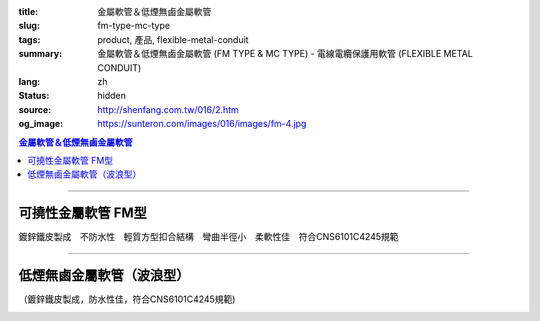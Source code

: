 :title: 金屬軟管＆低煙無鹵金屬軟管
:slug: fm-type-mc-type
:tags: product, 產品, flexible-metal-conduit
:summary: 金屬軟管＆低煙無鹵金屬軟管 (FM TYPE & MC TYPE) - 電線電纜保護用軟管 (FLEXIBLE METAL CONDUIT)
:lang: zh
:status: hidden
:source: http://shenfang.com.tw/016/2.htm
:og_image: https://sunteron.com/images/016/images/fm-4.jpg

.. contents:: 金屬軟管＆低煙無鹵金屬軟管

----

可撓性金屬軟管  FM型
++++++++++++++++++++

鍍鋅鐵皮製成　不防水性　輕質方型扣合結構　彎曲半徑小　柔軟性佳　符合CNS6101C4245規範

.. image:: {filename}/images/016/images/fm.jpg
   :name: http://shenfang.com.tw/016/images/fm.jpg
   :alt: product
   :class: img-fluid

.. raw:: html

  <p align="right" style="margin-top: 0; margin-bottom: 0"><font size="2">&nbsp;單位</font><font size="2" face="新細明體">:<span lang="en">±</span>3mm</font></p>
  <table border="0" cellpadding="0" cellspacing="0" style="border-collapse: collapse" bordercolor="#111111" width="100%" id="AutoNumber23">
    <tr>
      <td width="100%">
      <table border="1" cellpadding="0" cellspacing="0" style="border-collapse: collapse" bordercolor="#111111" width="100%" id="AutoNumber24" height="231">
        <tr>
          <td width="12%" rowspan="3" bgcolor="#FFCCCC" height="61">
          <p align="center" style="margin-top: 0; margin-bottom: 0">         
  <font size="2">型號 <br>        
          </font>        
  <font size="2" face="Arial Narrow">Cat. No.</font></td>
          <td width="12%" rowspan="3" bgcolor="#FFCCCC" height="61">
          <p align="center" style="margin-top: 3; margin-bottom: 0">
          <font size="2" face="Arial Narrow">尺寸</font></p>
          <p align="center" style="margin-top: 3; margin-bottom: 0">
          <font size="2" face="Arial Narrow">NominSL size</font></td>
          <td width="23%" colspan="2" align="center" bgcolor="#FFCCCC" height="27">
          <p style="margin-top: 1; margin-bottom: 0">
          <font size="2" face="Arial Narrow">內徑</font></p>
          <p style="margin-top: 1; margin-bottom: 0">
          <font size="2" face="Arial Narrow">INNER DIAMETER</font></p>
          </td>
          <td width="23%" colspan="2" align="center" bgcolor="#FFCCCC" height="27">
          <p style="margin-top: 1; margin-bottom: 0">
          <font size="2" face="Arial Narrow">外徑</font></p>
          <p style="margin-top: 1; margin-bottom: 0">
          <font size="2" face="Arial Narrow">OUTER DIAMETER</font></p>
          </td>
          <td width="18%" align="center" bgcolor="#FFCCCC" height="27">
          <p style="margin-top: 1; margin-bottom: 0">
          <font size="2" face="Arial Narrow">可彎曲半徑</font></p>
          <p style="margin-top: 1; margin-bottom: 0">
          <font face="Arial Narrow" size="2">MIN BENDING RADIUS</font></p>
          </td>
          <td width="15%" align="center" bgcolor="#FFCCCC" height="27">
          <p style="margin-top: 1; margin-bottom: 0">
          <font size="2" face="Arial Narrow">每卷長度</font></p>
          <p style="margin-top: 1; margin-bottom: 0">
          <font size="2" face="Arial Narrow">LENGHT PER ROLL</font></p>
          </td>
        </tr>
        <tr>
          <td width="10%" align="center" bgcolor="#FFCCCC" height="20">
          <p style="margin-top: 0; margin-bottom: 0"><font face="Arial Narrow">min</font></td>
          <td width="11%" align="center" bgcolor="#FFCCCC" height="20">
          <p style="margin-top: 0; margin-bottom: 0"><font face="Arial Narrow">max</font></td>
          <td width="11%" align="center" bgcolor="#FFCCCC" height="20">
          <p style="margin-top: 0; margin-bottom: 0"><font face="Arial Narrow">min</font></td>
          <td width="11%" align="center" bgcolor="#FFCCCC" height="20">
          <p style="margin-top: 0; margin-bottom: 0"><font face="Arial Narrow">max</font></td>
          <td width="18%" rowspan="2" bgcolor="#FFCCCC" height="33">
          <p align="center" style="margin-top: 0; margin-bottom: 0">
          <font face="Arial Narrow">mm</font></td>
          <td width="15%" rowspan="2" bgcolor="#FFCCCC" height="33">
          <p align="center" style="margin-top: 0; margin-bottom: 0">
          <font face="Arial Narrow">m/Roll</font></td>
        </tr>
        <tr>
          <td width="10%" align="center" bgcolor="#FFCCCC" height="12">
          <p style="margin-top: 0; margin-bottom: 0"><font face="Arial Narrow">mm</font></td>
          <td width="11%" align="center" bgcolor="#FFCCCC" height="12">
          <p style="margin-top: 0; margin-bottom: 0"><font face="Arial Narrow">mm</font></td>
          <td width="11%" align="center" bgcolor="#FFCCCC" height="12">
          <p style="margin-top: 0; margin-bottom: 0"><font face="Arial Narrow">mm</font></td>
          <td width="11%" align="center" bgcolor="#FFCCCC" height="12">
          <p style="margin-top: 0; margin-bottom: 0"><font face="Arial Narrow">mm</font></td>
        </tr>
        <tr>
          <td width="12%" align="center" height="16"><font size="2" face="Arial">
          FM03</font></td>
          <td width="12%" align="center" height="16"><font size="2" face="Arial">
          3/8</font></td>
          <td width="10%" align="center" height="16"><font size="2" face="Arial">
          12.3</font></td>
          <td width="11%" align="center" height="16"><font size="2" face="Arial">
          12.8</font></td>
          <td width="11%" align="center" height="16"><font size="2" face="Arial">
          15.7</font></td>
          <td width="11%" align="center" height="16"><font size="2" face="Arial">
          16.2</font></td>
          <td width="18%" align="center" height="16"><font size="2" face="Arial">
          33.0</font></td>
          <td width="15%" align="center" height="16"><font size="2" face="Arial">
          50</font></td>
        </tr>
        <tr>
          <td width="12%" align="center" bgcolor="#FFCCCC" height="16">
          <font size="2" face="Arial">FM 1</font></td>
          <td width="12%" align="center" bgcolor="#FFCCCC" height="16">
          <font size="2" face="Arial">1/2</font></td>
          <td width="10%" align="center" bgcolor="#FFCCCC" height="16">
          <font size="2" face="Arial">15.8</font></td>
          <td width="11%" align="center" bgcolor="#FFCCCC" height="16">
          <font size="2" face="Arial">16.3</font></td>
          <td width="11%" align="center" bgcolor="#FFCCCC" height="16">
          <font size="2" face="Arial">19.2</font></td>
          <td width="11%" align="center" bgcolor="#FFCCCC" height="16">
          <font size="2" face="Arial">19.7</font></td>
          <td width="18%" align="center" bgcolor="#FFCCCC" height="16">
          <font size="2" face="Arial">38.0</font></td>
          <td width="15%" align="center" bgcolor="#FFCCCC" height="16">
          <font size="2" face="Arial">50</font></td>
        </tr>
        <tr>
          <td width="12%" align="center" height="16"><font size="2" face="Arial">
          FM 2</font></td>
          <td width="12%" align="center" height="16"><font size="2" face="Arial">
          3/4</font></td>
          <td width="10%" align="center" height="16"><font size="2" face="Arial">
          20.7</font></td>
          <td width="11%" align="center" height="16"><font size="2" face="Arial">
          21.2</font></td>
          <td width="11%" align="center" height="16"><font size="2" face="Arial">
          24.5</font></td>
          <td width="11%" align="center" height="16"><font size="2" face="Arial">
          25.1</font></td>
          <td width="18%" align="center" height="16"><font size="2" face="Arial">
          45.0</font></td>
          <td width="15%" align="center" height="16"><font size="2" face="Arial">
          50</font></td>
        </tr>
        <tr>
          <td width="12%" align="center" bgcolor="#FFCCCC" height="16">
          <font size="2" face="Arial">FM 3</font></td>
          <td width="12%" align="center" bgcolor="#FFCCCC" height="16">
          <font size="2" face="Arial">1</font></td>
          <td width="10%" align="center" bgcolor="#FFCCCC" height="16">
          <font size="2" face="Arial">26.0</font></td>
          <td width="11%" align="center" bgcolor="#FFCCCC" height="16">
          <font size="2" face="Arial">26.6</font></td>
          <td width="11%" align="center" bgcolor="#FFCCCC" height="16">
          <font size="2" face="Arial">30.4</font></td>
          <td width="11%" align="center" bgcolor="#FFCCCC" height="16">
          <font size="2" face="Arial">31.0</font></td>
          <td width="18%" align="center" bgcolor="#FFCCCC" height="16">
          <font size="2" face="Arial">55.0</font></td>
          <td width="15%" align="center" bgcolor="#FFCCCC" height="16">
          <font size="2" face="Arial">50</font></td>
        </tr>
        <tr>
          <td width="12%" align="center" height="16"><font size="2" face="Arial">
          FM 4</font></td>
          <td width="12%" align="center" height="16"><font size="2" face="Arial">
          1-1/4</font></td>
          <td width="10%" align="center" height="16"><font size="2" face="Arial">
          34.7</font></td>
          <td width="11%" align="center" height="16"><font size="2" face="Arial">
          35.4</font></td>
          <td width="11%" align="center" height="16"><font size="2" face="Arial">
          39.6</font></td>
          <td width="11%" align="center" height="16"><font size="2" face="Arial">
          40.3</font></td>
          <td width="18%" align="center" height="16"><font size="2" face="Arial">
          62.0</font></td>
          <td width="15%" align="center" height="16"><font size="2" face="Arial">
          30</font></td>
        </tr>
        <tr>
          <td width="12%" align="center" bgcolor="#FFCCCC" height="16">
          <font size="2" face="Arial">FM 5</font></td>
          <td width="12%" align="center" bgcolor="#FFCCCC" height="16">
          <font size="2" face="Arial">1-1/2</font></td>
          <td width="10%" align="center" bgcolor="#FFCCCC" height="16">
          <font size="2" face="Arial">40.0</font></td>
          <td width="11%" align="center" bgcolor="#FFCCCC" height="16">
          <font size="2" face="Arial">40.6</font></td>
          <td width="11%" align="center" bgcolor="#FFCCCC" height="16">
          <font size="2" face="Arial">45.2</font></td>
          <td width="11%" align="center" bgcolor="#FFCCCC" height="16">
          <font size="2" face="Arial">45.8</font></td>
          <td width="18%" align="center" bgcolor="#FFCCCC" height="16">
          <font size="2" face="Arial">90.0</font></td>
          <td width="15%" align="center" bgcolor="#FFCCCC" height="16">
          <font size="2" face="Arial">30</font></td>
        </tr>
        <tr>
          <td width="12%" align="center" height="16"><font size="2" face="Arial">
          FM 6</font></td>
          <td width="12%" align="center" height="16"><font size="2" face="Arial">2</font></td>
          <td width="10%" align="center" height="16"><font size="2" face="Arial">
          51.3</font></td>
          <td width="11%" align="center" height="16"><font size="2" face="Arial">
          51.9</font></td>
          <td width="11%" align="center" height="16"><font size="2" face="Arial">
          56.5</font></td>
          <td width="11%" align="center" height="16"><font size="2" face="Arial">
          57.1</font></td>
          <td width="18%" align="center" height="16"><font size="2" face="Arial">
          110.0</font></td>
          <td width="15%" align="center" height="16"><font size="2" face="Arial">
          20</font></td>
        </tr>
        <tr>
          <td width="12%" align="center" bgcolor="#FFCCCC" height="16">
          <font size="2" face="Arial">FM 7</font></td>
          <td width="12%" align="center" bgcolor="#FFCCCC" height="16">
          <font size="2" face="Arial">2-1/2</font></td>
          <td width="10%" align="center" bgcolor="#FFCCCC" height="16">
          <font size="2" face="Arial">63.0</font></td>
          <td width="11%" align="center" bgcolor="#FFCCCC" height="16">
          <font size="2" face="Arial">63.6</font></td>
          <td width="11%" align="center" bgcolor="#FFCCCC" height="16">
          <font size="2" face="Arial">70.5</font></td>
          <td width="11%" align="center" bgcolor="#FFCCCC" height="16">
          <font size="2" face="Arial">71.3</font></td>
          <td width="18%" align="center" bgcolor="#FFCCCC" height="16">
          <font size="2" face="Arial">130.0</font></td>
          <td width="15%" align="center" bgcolor="#FFCCCC" height="16">
          <font size="2" face="Arial">15</font></td>
        </tr>
        <tr>
          <td width="12%" align="center" height="16"><font size="2" face="Arial">
          FM 8</font></td>
          <td width="12%" align="center" height="16"><font size="2" face="Arial">3</font></td>
          <td width="10%" align="center" height="16"><font size="2" face="Arial">
          78.0</font></td>
          <td width="11%" align="center" height="16"><font size="2" face="Arial">
          78.7</font></td>
          <td width="11%" align="center" height="16"><font size="2" face="Arial">
          86.2</font></td>
          <td width="11%" align="center" height="16"><font size="2" face="Arial">
          87.0</font></td>
          <td width="18%" align="center" height="16"><font size="2" face="Arial">
          160.0</font></td>
          <td width="15%" align="center" height="16"><font size="2" face="Arial">
          15</font></td>
        </tr>
        <tr>
          <td width="12%" align="center" bgcolor="#FFCCCC" height="16">
          <font size="2" face="Arial">FM 9</font></td>
          <td width="12%" align="center" bgcolor="#FFCCCC" height="16">
          <font size="2" face="Arial">4</font></td>
          <td width="10%" align="center" bgcolor="#FFCCCC" height="16">
          <font size="2" face="Arial">101.6</font></td>
          <td width="11%" align="center" bgcolor="#FFCCCC" height="16">
          <font size="2" face="Arial">102.6</font></td>
          <td width="11%" align="center" bgcolor="#FFCCCC" height="16">
          <font size="2" face="Arial">110.5</font></td>
          <td width="11%" align="center" bgcolor="#FFCCCC" height="16">
          <font size="2" face="Arial">111.5</font></td>
          <td width="18%" align="center" bgcolor="#FFCCCC" height="16">
          <font size="2" face="Arial">210.0</font></td>
          <td width="15%" align="center" bgcolor="#FFCCCC" height="16">
          <font size="2" face="Arial">10</font></td>
        </tr>
      </table>
      </td>
    </tr>
  </table>

----

低煙無鹵金屬軟管（波浪型）
++++++++++++++++++++++++++

（鍍鋅鐵皮製成，防水性佳，符合CNS6101C4245規範)

.. image:: {filename}/images/016/images/mc3.jpg
   :name: http://shenfang.com.tw/016/images/MC3.JPG
   :alt: product
   :class: img-fluid

.. image:: {filename}/images/016/images/mc2.jpg
   :name: http://shenfang.com.tw/016/images/MC2.JPG
   :alt: product
   :class: img-fluid

.. raw:: html

  <p align="right" style="margin-top: 0; margin-bottom: 0">　</p>
  <p align="right" style="margin-top: 0; margin-bottom: 0"><font size="2">
  單位</font><font size="2" face="新細明體">:<span lang="en">±</span>3mm</font></p>
  <table border="0" cellpadding="0" cellspacing="0" style="border-collapse: collapse" bordercolor="#111111" width="100%" id="AutoNumber25">
    <tr>
      <td width="100%">
      <table border="1" cellpadding="0" cellspacing="0" style="border-collapse: collapse" bordercolor="#111111" width="100%" id="AutoNumber26" height="236">
        <tr>
          <td width="12%" rowspan="3" bgcolor="#FFCCCC" height="77">
          <p align="center" style="margin-top: 0; margin-bottom: 0">         
  <font size="2">型號 <br>        
          </font>        
  <font size="2" face="Arial Narrow">Cat. No.</font></td>
          <td width="12%" rowspan="3" bgcolor="#FFCCCC" height="77">
          <p align="center" style="margin-top: 3; margin-bottom: 0">
          <font size="2" face="Arial Narrow">尺寸</font></p>
          <p align="center" style="margin-top: 3; margin-bottom: 0">
          <font size="2" face="Arial Narrow">NominSL size</font></td>
          <td width="23%" colspan="2" align="center" bgcolor="#FFCCCC" height="35">
          <p style="margin-top: 1; margin-bottom: 0">
          <font size="2" face="Arial Narrow">內徑</font></p>
          <p style="margin-top: 1; margin-bottom: 0">
          <font size="2" face="Arial Narrow">INNER DIAMETER</font></p>
          </td>
          <td width="23%" colspan="2" align="center" bgcolor="#FFCCCC" height="35">
          <p style="margin-top: 1; margin-bottom: 0">
          <font size="2" face="Arial Narrow">外徑</font></p>
          <p style="margin-top: 1; margin-bottom: 0">
          <font size="2" face="Arial Narrow">OUTER DIAMETER</font></p>
          </td>
          <td width="18%" align="center" bgcolor="#FFCCCC" height="35">
          <p style="margin-top: 1; margin-bottom: 0">
          <font size="2" face="Arial Narrow">彎曲半徑</font></p>
          <p style="margin-top: 1; margin-bottom: 0">
          <font face="Arial Narrow" size="2">BENDING RADIUS</font></p>
          </td>
          <td width="15%" align="center" bgcolor="#FFCCCC" height="35">
          <p style="margin-top: 1; margin-bottom: 0">
          <font size="2" face="Arial Narrow">每卷長度</font></p>
          <p style="margin-top: 1; margin-bottom: 0">
          <font size="2" face="Arial Narrow">LENGHT PER ROLL</font></p>
          </td>
        </tr>
        <tr>
          <td width="10%" align="center" bgcolor="#FFCCCC" height="20">
          <font face="Arial Narrow">min</font></td>
          <td width="11%" align="center" bgcolor="#FFCCCC" height="20">
          <font face="Arial Narrow">max</font></td>
          <td width="11%" align="center" bgcolor="#FFCCCC" height="20">
          <font face="Arial Narrow">min</font></td>
          <td width="11%" align="center" bgcolor="#FFCCCC" height="20">
          <font face="Arial Narrow">max</font></td>
          <td width="18%" rowspan="2" bgcolor="#FFCCCC" height="41">
          <p align="center"><font face="Arial Narrow">mm</font></td>
          <td width="15%" rowspan="2" bgcolor="#FFCCCC" height="41">
          <p align="center"><font face="Arial Narrow">m/Roll</font></td>
        </tr>
        <tr>
          <td width="10%" align="center" bgcolor="#FFCCCC" height="20">
          <font face="Arial Narrow">mm</font></td>
          <td width="11%" align="center" bgcolor="#FFCCCC" height="20">
          <font face="Arial Narrow">mm</font></td>
          <td width="11%" align="center" bgcolor="#FFCCCC" height="20">
          <font face="Arial Narrow">mm</font></td>
          <td width="11%" align="center" bgcolor="#FFCCCC" height="20">
          <font face="Arial Narrow">mm</font></td>
        </tr>
        <tr>
          <td width="12%" align="center" height="16"><font face="Arial" size="2">
          MC03</font></td>
          <td width="12%" align="center" height="16"><font face="Arial" size="2">
          3/8</font></td>
          <td width="10%" align="center" height="16"><font face="Arial" size="2">
          12.3</font></td>
          <td width="11%" align="center" height="16"><font face="Arial" size="2">
          12.8</font></td>
          <td width="11%" align="center" height="16"><font face="Arial" size="2">
          16.7</font></td>
          <td width="11%" align="center" height="16"><font face="Arial" size="2">
          17.2</font></td>
          <td width="18%" align="center" height="16"><font face="Arial" size="2">
          50</font></td>
          <td width="15%" align="center" height="16"><font face="Arial" size="2">
          50</font></td>
        </tr>
        <tr>
          <td width="12%" align="center" bgcolor="#FFCCCC" height="16">
          <font face="Arial" size="2">MC 1</font></td>
          <td width="12%" align="center" bgcolor="#FFCCCC" height="16">
          <font face="Arial" size="2">1/2</font></td>
          <td width="10%" align="center" bgcolor="#FFCCCC" height="16">
          <font face="Arial" size="2">15.7</font></td>
          <td width="11%" align="center" bgcolor="#FFCCCC" height="16">
          <font face="Arial" size="2">16.3</font></td>
          <td width="11%" align="center" bgcolor="#FFCCCC" height="16">
          <font face="Arial" size="2">20.2</font></td>
          <td width="11%" align="center" bgcolor="#FFCCCC" height="16">
          <font face="Arial" size="2">20.7</font></td>
          <td width="18%" align="center" bgcolor="#FFCCCC" height="16">
          <font face="Arial" size="2">65</font></td>
          <td width="15%" align="center" bgcolor="#FFCCCC" height="16">
          <font face="Arial" size="2">50</font></td>
        </tr>
        <tr>
          <td width="12%" align="center" height="16"><font face="Arial" size="2">
          MC 2</font></td>
          <td width="12%" align="center" height="16"><font face="Arial" size="2">
          3/4</font></td>
          <td width="10%" align="center" height="16"><font face="Arial" size="2">
          20.7</font></td>
          <td width="11%" align="center" height="16"><font face="Arial" size="2">
          21.2</font></td>
          <td width="11%" align="center" height="16"><font face="Arial" size="2">
          25.5</font></td>
          <td width="11%" align="center" height="16"><font face="Arial" size="2">
          26.1</font></td>
          <td width="18%" align="center" height="16"><font face="Arial" size="2">
          75</font></td>
          <td width="15%" align="center" height="16"><font face="Arial" size="2">
          50</font></td>
        </tr>
        <tr>
          <td width="12%" align="center" bgcolor="#FFCCCC" height="16">
          <font face="Arial" size="2">MC 3</font></td>
          <td width="12%" align="center" bgcolor="#FFCCCC" height="16">
          <font face="Arial" size="2">1</font></td>
          <td width="10%" align="center" bgcolor="#FFCCCC" height="16">
          <font face="Arial" size="2">26.0</font></td>
          <td width="11%" align="center" bgcolor="#FFCCCC" height="16">
          <font face="Arial" size="2">26.6</font></td>
          <td width="11%" align="center" bgcolor="#FFCCCC" height="16">
          <font face="Arial" size="2">31.6</font></td>
          <td width="11%" align="center" bgcolor="#FFCCCC" height="16">
          <font face="Arial" size="2">32.2</font></td>
          <td width="18%" align="center" bgcolor="#FFCCCC" height="16">
          <font face="Arial" size="2">100</font></td>
          <td width="15%" align="center" bgcolor="#FFCCCC" height="16">
          <font face="Arial" size="2">50</font></td>
        </tr>
        <tr>
          <td width="12%" align="center" height="16"><font face="Arial" size="2">
          MC 4</font></td>
          <td width="12%" align="center" height="16"><font face="Arial" size="2">
          1-1/4</font></td>
          <td width="10%" align="center" height="16"><font face="Arial" size="2">
          34.7</font></td>
          <td width="11%" align="center" height="16"><font face="Arial" size="2">
          35.4</font></td>
          <td width="11%" align="center" height="16"><font face="Arial" size="2">
          40.8</font></td>
          <td width="11%" align="center" height="16"><font face="Arial" size="2">
          41.5</font></td>
          <td width="18%" align="center" height="16"><font face="Arial" size="2">
          125</font></td>
          <td width="15%" align="center" height="16"><font face="Arial" size="2">
          30</font></td>
        </tr>
        <tr>
          <td width="12%" align="center" bgcolor="#FFCCCC" height="16">
          <font face="Arial" size="2">MC 5</font></td>
          <td width="12%" align="center" bgcolor="#FFCCCC" height="16">
          <font face="Arial" size="2">1-1/2</font></td>
          <td width="10%" align="center" bgcolor="#FFCCCC" height="16">
          <font face="Arial" size="2">40.0</font></td>
          <td width="11%" align="center" bgcolor="#FFCCCC" height="16">
          <font face="Arial" size="2">40.6</font></td>
          <td width="11%" align="center" bgcolor="#FFCCCC" height="16">
          <font face="Arial" size="2">46.6</font></td>
          <td width="11%" align="center" bgcolor="#FFCCCC" height="16">
          <font face="Arial" size="2">47.2</font></td>
          <td width="18%" align="center" bgcolor="#FFCCCC" height="16">
          <font face="Arial" size="2">150</font></td>
          <td width="15%" align="center" bgcolor="#FFCCCC" height="16">
          <font face="Arial" size="2">30</font></td>
        </tr>
        <tr>
          <td width="12%" align="center" height="16"><font face="Arial" size="2">
          MC 6</font></td>
          <td width="12%" align="center" height="16"><font face="Arial" size="2">2</font></td>
          <td width="10%" align="center" height="16"><font face="Arial" size="2">
          51.3</font></td>
          <td width="11%" align="center" height="16"><font face="Arial" size="2">
          51.9</font></td>
          <td width="11%" align="center" height="16"><font face="Arial" size="2">
          58.1</font></td>
          <td width="11%" align="center" height="16"><font face="Arial" size="2">
          58.7</font></td>
          <td width="18%" align="center" height="16"><font face="Arial" size="2">
          175</font></td>
          <td width="15%" align="center" height="16"><font face="Arial" size="2">
          20</font></td>
        </tr>
        <tr>
          <td width="12%" align="center" bgcolor="#FFCCCC" height="16">
          <font face="Arial" size="2">MC 7</font></td>
          <td width="12%" align="center" bgcolor="#FFCCCC" height="16">
          <font face="Arial" size="2">2-1/2</font></td>
          <td width="10%" align="center" bgcolor="#FFCCCC" height="16">
          <font face="Arial" size="2">62.9</font></td>
          <td width="11%" align="center" bgcolor="#FFCCCC" height="16">
          <font face="Arial" size="2">63.6</font></td>
          <td width="11%" align="center" bgcolor="#FFCCCC" height="16">
          <font face="Arial" size="2">72.1</font></td>
          <td width="11%" align="center" bgcolor="#FFCCCC" height="16">
          <font face="Arial" size="2">73.0</font></td>
          <td width="18%" align="center" bgcolor="#FFCCCC" height="16">
          <font face="Arial" size="2">200</font></td>
          <td width="15%" align="center" bgcolor="#FFCCCC" height="16">
          <font face="Arial" size="2">10</font></td>
        </tr>
        <tr>
          <td width="12%" align="center" height="16"><font face="Arial" size="2">
          MC 8</font></td>
          <td width="12%" align="center" height="16"><font face="Arial" size="2">3</font></td>
          <td width="10%" align="center" height="16"><font face="Arial" size="2">
          77.9</font></td>
          <td width="11%" align="center" height="16"><font face="Arial" size="2">
          78.7</font></td>
          <td width="11%" align="center" height="16"><font face="Arial" size="2">
          87.9</font></td>
          <td width="11%" align="center" height="16"><font face="Arial" size="2">
          88.9</font></td>
          <td width="18%" align="center" height="16"><font face="Arial" size="2">
          225</font></td>
          <td width="15%" align="center" height="16"><font face="Arial" size="2">
          10</font></td>
        </tr>
        <tr>
          <td width="12%" align="center" bgcolor="#FFCCCC" height="5">
          <font face="Arial" size="2">MC 9</font></td>
          <td width="12%" align="center" bgcolor="#FFCCCC" height="5">
          <font face="Arial" size="2">4</font></td>
          <td width="10%" align="center" bgcolor="#FFCCCC" height="5">
          <font face="Arial" size="2">101.6</font></td>
          <td width="11%" align="center" bgcolor="#FFCCCC" height="5">
          <font face="Arial" size="2">102.6</font></td>
          <td width="11%" align="center" bgcolor="#FFCCCC" height="5">
          <font face="Arial" size="2">113.2</font></td>
          <td width="11%" align="center" bgcolor="#FFCCCC" height="5">
          <font face="Arial" size="2">114.3</font></td>
          <td width="18%" align="center" bgcolor="#FFCCCC" height="5">
          <font face="Arial" size="2">275</font></td>
          <td width="15%" align="center" bgcolor="#FFCCCC" height="5">
          <font face="Arial" size="2">10</font></td>
        </tr>
      </table>
      </td>
    </tr>
  </table>

